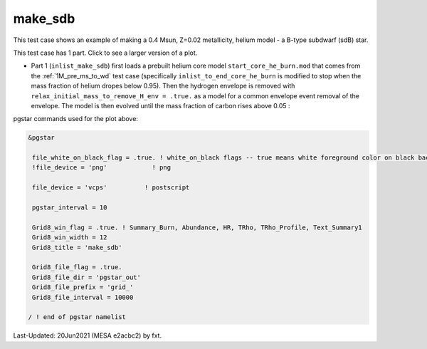 .. _make_sdb:

********
make_sdb
********

This test case shows an example of making a 0.4 Msun, Z=0.02 metallicity, helium model - a B-type subdwarf (sdB) star.

This test case has 1 part. Click to see a larger version of a plot.

* Part 1 (``inlist_make_sdb``) first loads a prebuilt helium core model ``start_core_he_burn.mod`` that comes from the :ref:`1M_pre_ms_to_wd` test case (specifically ``inlist_to_end_core_he_burn`` is modified to stop when the mass fraction of helium dropes below 0.95). Then the hydrogen envelope is removed with ``relax_initial_mass_to_remove_H_env = .true.`` as a model for a common envelope event removal of the envelope. The model is then evolved until the mass fraction of carbon rises above 0.05 :

.. image:: ../../../star/test_suite/make_sdb/docs/grid_000064.svg
   :width: 100%


pgstar commands used for the plot above:

.. code-block:: console

 &pgstar

  file_white_on_black_flag = .true. ! white_on_black flags -- true means white foreground color on black background
  !file_device = 'png'            ! png

  file_device = 'vcps'          ! postscript

  pgstar_interval = 10

  Grid8_win_flag = .true. ! Summary_Burn, Abundance, HR, TRho, TRho_Profile, Text_Summary1
  Grid8_win_width = 12
  Grid8_title = 'make_sdb'

  Grid8_file_flag = .true.
  Grid8_file_dir = 'pgstar_out'
  Grid8_file_prefix = 'grid_'
  Grid8_file_interval = 10000

 / ! end of pgstar namelist


Last-Updated: 20Jun2021 (MESA e2acbc2) by fxt.
